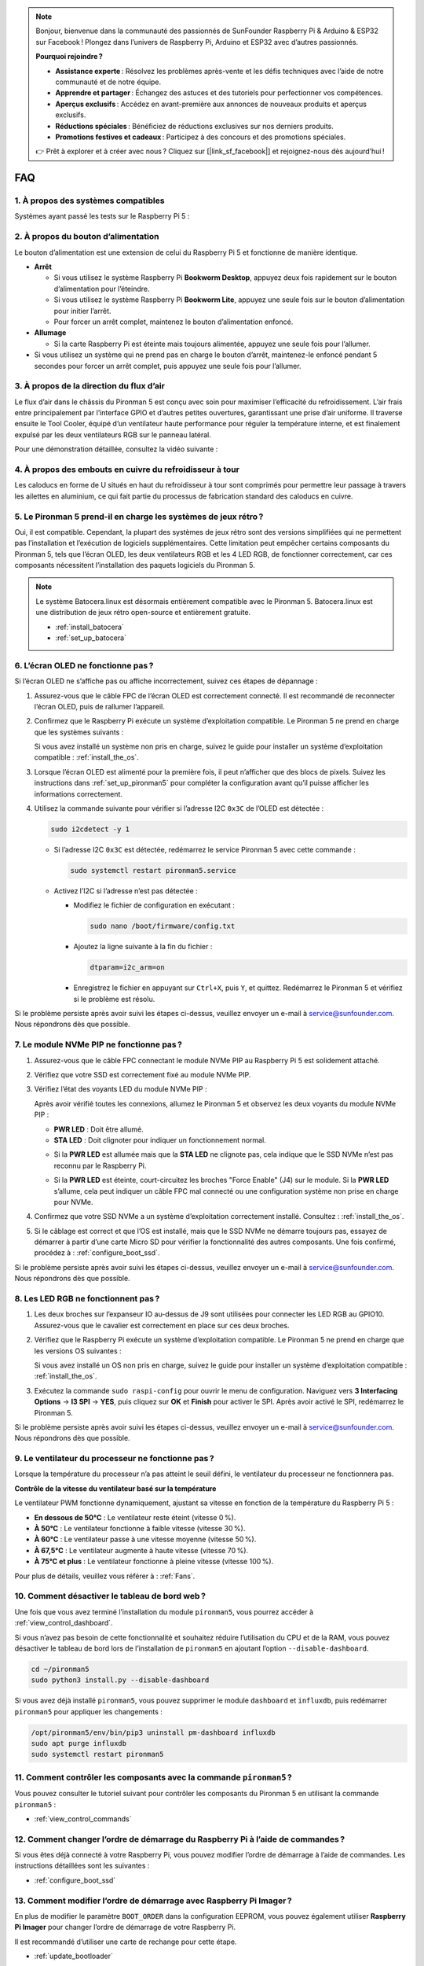 .. note::

    Bonjour, bienvenue dans la communauté des passionnés de SunFounder Raspberry Pi & Arduino & ESP32 sur Facebook ! Plongez dans l’univers de Raspberry Pi, Arduino et ESP32 avec d’autres passionnés.

    **Pourquoi rejoindre ?**

    - **Assistance experte** : Résolvez les problèmes après-vente et les défis techniques avec l’aide de notre communauté et de notre équipe.
    - **Apprendre et partager** : Échangez des astuces et des tutoriels pour perfectionner vos compétences.
    - **Aperçus exclusifs** : Accédez en avant-première aux annonces de nouveaux produits et aperçus exclusifs.
    - **Réductions spéciales** : Bénéficiez de réductions exclusives sur nos derniers produits.
    - **Promotions festives et cadeaux** : Participez à des concours et des promotions spéciales.

    👉 Prêt à explorer et à créer avec nous ? Cliquez sur [|link_sf_facebook|] et rejoignez-nous dès aujourd’hui !

FAQ
=====

1. À propos des systèmes compatibles
--------------------------------------

Systèmes ayant passé les tests sur le Raspberry Pi 5 :

.. image:: img/compitable_os.png
   :width: 600
   :align: center

2. À propos du bouton d’alimentation
--------------------------------------

Le bouton d’alimentation est une extension de celui du Raspberry Pi 5 et fonctionne de manière identique.

.. image:: img/power_button.jpg
    :width: 400
    :align: center

* **Arrêt**

  * Si vous utilisez le système Raspberry Pi **Bookworm Desktop**, appuyez deux fois rapidement sur le bouton d’alimentation pour l’éteindre.
  * Si vous utilisez le système Raspberry Pi **Bookworm Lite**, appuyez une seule fois sur le bouton d’alimentation pour initier l’arrêt.
  * Pour forcer un arrêt complet, maintenez le bouton d’alimentation enfoncé.

* **Allumage**

  * Si la carte Raspberry Pi est éteinte mais toujours alimentée, appuyez une seule fois pour l’allumer.

* Si vous utilisez un système qui ne prend pas en charge le bouton d’arrêt, maintenez-le enfoncé pendant 5 secondes pour forcer un arrêt complet, puis appuyez une seule fois pour l’allumer.

3. À propos de la direction du flux d’air
-------------------------------------------

Le flux d’air dans le châssis du Pironman 5 est conçu avec soin pour maximiser l’efficacité du refroidissement. L’air frais entre principalement par l’interface GPIO et d’autres petites ouvertures, garantissant une prise d’air uniforme. Il traverse ensuite le Tool Cooler, équipé d’un ventilateur haute performance pour réguler la température interne, et est finalement expulsé par les deux ventilateurs RGB sur le panneau latéral.

Pour une démonstration détaillée, consultez la vidéo suivante :

.. raw:: html

    <div style="text-align: center;">
        <video center loop autoplay muted style="max-width:90%">
            <source src="_static/video/airflow_direction.mp4"  type="video/mp4">
            Votre navigateur ne prend pas en charge la balise vidéo.
        </video>
    </div>


4. À propos des embouts en cuivre du refroidisseur à tour
------------------------------------------------------------

Les caloducs en forme de U situés en haut du refroidisseur à tour sont comprimés pour permettre leur passage à travers les ailettes en aluminium, ce qui fait partie du processus de fabrication standard des caloducs en cuivre.

   .. image:: img/tower_cooler1.png

5. Le Pironman 5 prend-il en charge les systèmes de jeux rétro ?
------------------------------------------------------------------

Oui, il est compatible. Cependant, la plupart des systèmes de jeux rétro sont des versions simplifiées qui ne permettent pas l’installation et l’exécution de logiciels supplémentaires. Cette limitation peut empêcher certains composants du Pironman 5, tels que l’écran OLED, les deux ventilateurs RGB et les 4 LED RGB, de fonctionner correctement, car ces composants nécessitent l’installation des paquets logiciels du Pironman 5.

.. note::

   Le système Batocera.linux est désormais entièrement compatible avec le Pironman 5. Batocera.linux est une distribution de jeux rétro open-source et entièrement gratuite.

   * :ref:`install_batocera`
   * :ref:`set_up_batocera`

6. L’écran OLED ne fonctionne pas ?
---------------------------------------

Si l’écran OLED ne s’affiche pas ou affiche incorrectement, suivez ces étapes de dépannage :

#. Assurez-vous que le câble FPC de l’écran OLED est correctement connecté. Il est recommandé de reconnecter l’écran OLED, puis de rallumer l’appareil.

   .. raw:: html

       <div style="text-align: center;">
           <video center loop autoplay muted style="max-width:90%">
               <source src="_static/video/connect_oled_screen.mp4" type="video/mp4">
               Votre navigateur ne prend pas en charge la balise vidéo.
           </video>
       </div>

#. Confirmez que le Raspberry Pi exécute un système d’exploitation compatible. Le Pironman 5 ne prend en charge que les systèmes suivants :  

   .. image:: img/compitable_os.png  
      :width: 600  
      :align: center  

   Si vous avez installé un système non pris en charge, suivez le guide pour installer un système d’exploitation compatible : :ref:`install_the_os`.

#. Lorsque l’écran OLED est alimenté pour la première fois, il peut n’afficher que des blocs de pixels. Suivez les instructions dans :ref:`set_up_pironman5` pour compléter la configuration avant qu’il puisse afficher les informations correctement.

#. Utilisez la commande suivante pour vérifier si l’adresse I2C ``0x3C`` de l’OLED est détectée :  

   .. code-block:: shell

      sudo i2cdetect -y 1

   * Si l’adresse I2C ``0x3C`` est détectée, redémarrez le service Pironman 5 avec cette commande :

     .. code-block:: shell

        sudo systemctl restart pironman5.service

   * Activez l’I2C si l’adresse n’est pas détectée :

     * Modifiez le fichier de configuration en exécutant :

       .. code-block:: shell

         sudo nano /boot/firmware/config.txt

     * Ajoutez la ligne suivante à la fin du fichier :

       .. code-block:: shell

         dtparam=i2c_arm=on

     * Enregistrez le fichier en appuyant sur ``Ctrl+X``, puis ``Y``, et quittez. Redémarrez le Pironman 5 et vérifiez si le problème est résolu.

Si le problème persiste après avoir suivi les étapes ci-dessus, veuillez envoyer un e-mail à service@sunfounder.com. Nous répondrons dès que possible.

7. Le module NVMe PIP ne fonctionne pas ?
----------------------------------------------

1. Assurez-vous que le câble FPC connectant le module NVMe PIP au Raspberry Pi 5 est solidement attaché.

   .. raw:: html

       <div style="text-align: center;">
           <video center loop autoplay muted style="max-width:90%">
               <source src="_static/video/connect_nvme_pip1.mp4" type="video/mp4">
               Votre navigateur ne prend pas en charge la balise vidéo.
           </video>
       </div>

   .. raw:: html

       <div style="text-align: center;">
           <video center loop autoplay muted style="max-width:90%">
               <source src="_static/video/connect_nvme_pip2.mp4" type="video/mp4">
               Votre navigateur ne prend pas en charge la balise vidéo.
           </video>
       </div>

2. Vérifiez que votre SSD est correctement fixé au module NVMe PIP.

   .. raw:: html

       <div style="text-align: center;">
           <video center loop autoplay muted style="max-width:90%">
               <source src="_static/video/connect_ssd.mp4" type="video/mp4">
               Votre navigateur ne prend pas en charge la balise vidéo.
           </video>
       </div>

3. Vérifiez l’état des voyants LED du module NVMe PIP :

   Après avoir vérifié toutes les connexions, allumez le Pironman 5 et observez les deux voyants du module NVMe PIP :

   * **PWR LED** : Doit être allumé.  
   * **STA LED** : Doit clignoter pour indiquer un fonctionnement normal.  

   .. image:: img/nvme_pip_leds.png  

   * Si la **PWR LED** est allumée mais que la **STA LED** ne clignote pas, cela indique que le SSD NVMe n’est pas reconnu par le Raspberry Pi.  
   * Si la **PWR LED** est éteinte, court-circuitez les broches "Force Enable" (J4) sur le module. Si la **PWR LED** s’allume, cela peut indiquer un câble FPC mal connecté ou une configuration système non prise en charge pour NVMe.

     .. image:: img/nvme_pip_j4.png  

4. Confirmez que votre SSD NVMe a un système d’exploitation correctement installé. Consultez : :ref:`install_the_os`.

5. Si le câblage est correct et que l’OS est installé, mais que le SSD NVMe ne démarre toujours pas, essayez de démarrer à partir d’une carte Micro SD pour vérifier la fonctionnalité des autres composants. Une fois confirmé, procédez à : :ref:`configure_boot_ssd`.

Si le problème persiste après avoir suivi les étapes ci-dessus, veuillez envoyer un e-mail à service@sunfounder.com. Nous répondrons dès que possible.

8. Les LED RGB ne fonctionnent pas ?
----------------------------------------

#. Les deux broches sur l’expanseur IO au-dessus de J9 sont utilisées pour connecter les LED RGB au GPIO10. Assurez-vous que le cavalier est correctement en place sur ces deux broches.

   .. image:: advanced/img/io_board_rgb_pin.png
      :width: 300
      :align: center

#. Vérifiez que le Raspberry Pi exécute un système d’exploitation compatible. Le Pironman 5 ne prend en charge que les versions OS suivantes :

   .. image:: img/compitable_os.png
      :width: 600
      :align: center

   Si vous avez installé un OS non pris en charge, suivez le guide pour installer un système d’exploitation compatible : :ref:`install_the_os`.

#. Exécutez la commande ``sudo raspi-config`` pour ouvrir le menu de configuration. Naviguez vers **3 Interfacing Options** -> **I3 SPI** -> **YES**, puis cliquez sur **OK** et **Finish** pour activer le SPI. Après avoir activé le SPI, redémarrez le Pironman 5.

Si le problème persiste après avoir suivi les étapes ci-dessus, veuillez envoyer un e-mail à service@sunfounder.com. Nous répondrons dès que possible.

9. Le ventilateur du processeur ne fonctionne pas ?
---------------------------------------------------

Lorsque la température du processeur n’a pas atteint le seuil défini, le ventilateur du processeur ne fonctionnera pas.

**Contrôle de la vitesse du ventilateur basé sur la température**  

Le ventilateur PWM fonctionne dynamiquement, ajustant sa vitesse en fonction de la température du Raspberry Pi 5 :  

* **En dessous de 50°C** : Le ventilateur reste éteint (vitesse 0 %).  
* **À 50°C** : Le ventilateur fonctionne à faible vitesse (vitesse 30 %).  
* **À 60°C** : Le ventilateur passe à une vitesse moyenne (vitesse 50 %).  
* **À 67,5°C** : Le ventilateur augmente à haute vitesse (vitesse 70 %).  
* **À 75°C et plus** : Le ventilateur fonctionne à pleine vitesse (vitesse 100 %).  

Pour plus de détails, veuillez vous référer à : :ref:`Fans`.

10. Comment désactiver le tableau de bord web ?
--------------------------------------------------

Une fois que vous avez terminé l’installation du module ``pironman5``, vous pourrez accéder à :ref:`view_control_dashboard`.
      
Si vous n’avez pas besoin de cette fonctionnalité et souhaitez réduire l’utilisation du CPU et de la RAM, vous pouvez désactiver le tableau de bord lors de l’installation de ``pironman5`` en ajoutant l’option ``--disable-dashboard``.
      
.. code-block:: shell
      
   cd ~/pironman5
   sudo python3 install.py --disable-dashboard
      
Si vous avez déjà installé ``pironman5``, vous pouvez supprimer le module ``dashboard`` et ``influxdb``, puis redémarrer ``pironman5`` pour appliquer les changements :
      
.. code-block:: shell
      
   /opt/pironman5/env/bin/pip3 uninstall pm-dashboard influxdb
   sudo apt purge influxdb
   sudo systemctl restart pironman5

11. Comment contrôler les composants avec la commande ``pironman5`` ?
----------------------------------------------------------------------

Vous pouvez consulter le tutoriel suivant pour contrôler les composants du Pironman 5 en utilisant la commande ``pironman5`` :

* :ref:`view_control_commands`

12. Comment changer l’ordre de démarrage du Raspberry Pi à l’aide de commandes ?
---------------------------------------------------------------------------------

Si vous êtes déjà connecté à votre Raspberry Pi, vous pouvez modifier l’ordre de démarrage à l’aide de commandes. Les instructions détaillées sont les suivantes :

* :ref:`configure_boot_ssd`

13. Comment modifier l’ordre de démarrage avec Raspberry Pi Imager ?
---------------------------------------------------------------------

En plus de modifier le paramètre ``BOOT_ORDER`` dans la configuration EEPROM, vous pouvez également utiliser **Raspberry Pi Imager** pour changer l’ordre de démarrage de votre Raspberry Pi.

Il est recommandé d’utiliser une carte de rechange pour cette étape.

* :ref:`update_bootloader`

14. Comment copier le système de la carte SD vers un SSD NVMe ?
---------------------------------------------------------------

Si vous avez un SSD NVMe mais pas d’adaptateur pour le connecter à votre ordinateur, vous pouvez d’abord installer le système sur votre carte Micro SD. Une fois que le Pironman 5 démarre correctement, vous pouvez copier le système de votre carte Micro SD vers votre SSD NVMe. Les instructions détaillées sont les suivantes :

* :ref:`copy_sd_to_nvme_rpi`

15. Comment retirer le film protecteur des plaques en acrylique ?
---------------------------------------------------------------------

Deux plaques en acrylique sont incluses dans le colis, chacune recouverte d’un film protecteur jaune/transparent des deux côtés pour éviter les rayures. Le film protecteur peut être un peu difficile à retirer. Utilisez un tournevis pour gratter délicatement les coins, puis retirez soigneusement tout le film.

.. image:: img/peel_off_film.jpg
    :width: 500
    :align: center

.. _openssh_powershell:

16. Comment installer OpenSSH via PowerShell ?
--------------------------------------------------

Lorsque vous utilisez la commande ``ssh <username>@<hostname>.local`` (ou ``ssh <username>@<IP address>``) pour vous connecter à votre Raspberry Pi, le message d’erreur suivant peut apparaître :

    .. code-block::

        ssh: The term 'ssh' is not recognized as the name of a cmdlet, function, script file, or operable program. Check the
        spelling of the name, or if a path was included, verify that the path is correct and try again.

Cela signifie que votre système d’exploitation est trop ancien et n’a pas `OpenSSH <https://learn.microsoft.com/en-us/windows-server/administration/openssh/openssh_install_firstuse?tabs=gui>`_ préinstallé. Suivez le tutoriel ci-dessous pour l’installer manuellement.

#. Tapez ``powershell`` dans la barre de recherche de votre bureau Windows, faites un clic droit sur ``Windows PowerShell`` et sélectionnez ``Exécuter en tant qu’administrateur`` dans le menu contextuel.

   .. image:: img/powershell_ssh.png
      :width: 90%

#. Utilisez la commande suivante pour installer ``OpenSSH.Client`` :

   .. code-block::

        Add-WindowsCapability -Online -Name OpenSSH.Client~~~~0.0.1.0

#. Une fois l’installation terminée, la sortie suivante sera affichée :

   .. code-block::

        Path          :
        Online        : True
        RestartNeeded : False

#. Vérifiez l’installation à l’aide de la commande suivante :

   .. code-block::

        Get-WindowsCapability -Online | Where-Object Name -like 'OpenSSH*'

#. Le message suivant indique que ``OpenSSH.Client`` a été installé avec succès :

   .. code-block::

        Name  : OpenSSH.Client~~~~0.0.1.0
        State : Installed

        Name  : OpenSSH.Server~~~~0.0.1.0
        State : NotPresent

    .. warning:: 
        Si l’invite ci-dessus n’apparaît pas, cela signifie que votre système Windows est encore trop ancien. Nous vous conseillons d’installer un outil SSH tiers comme |link_putty|.

#. Redémarrez PowerShell et exécutez-le de nouveau en tant qu’administrateur. Vous pourrez alors vous connecter à votre Raspberry Pi en utilisant la commande ``ssh``, où il vous sera demandé d’entrer le mot de passe que vous avez défini précédemment.

   .. image:: img/powershell_login.png


17. Comment activer/désactiver l’écran OLED ?
-------------------------------------------------

Vous pouvez activer ou désactiver l’écran OLED via le tableau de bord ou la ligne de commande.

1. Activer/désactiver l’écran OLED depuis le tableau de bord.

   .. note::

    Avant d’utiliser le tableau de bord, vous devez l’avoir configuré sur Home Assistant. Veuillez vous référer à :ref:`view_control_dashboard`.

- Une fois la configuration terminée, suivez ces étapes pour activer, désactiver ou configurer votre écran OLED.

   .. image:: img/set_up_on_dashboard.jpg
      :width: 90%

2. Activer/désactiver l’écran OLED via la ligne de commande.

- Utilisez la commande suivante pour activer ou désactiver l’écran OLED :

.. code-block::

    sudo pironman5 -oe on/off

.. note::

    Il peut être nécessaire de redémarrer le service pironman5 pour que les modifications prennent effet. Utilisez la commande suivante pour redémarrer le service :

      .. code-block::

        sudo systemctl restart pironman5.service
